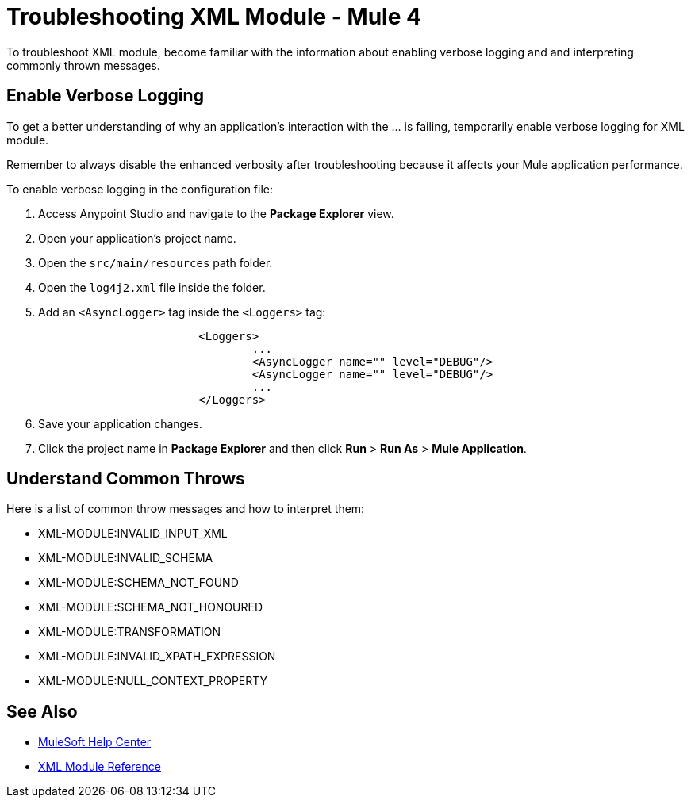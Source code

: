 = Troubleshooting XML Module - Mule 4

To troubleshoot XML module, become familiar with the information about enabling verbose logging and and interpreting commonly thrown messages.

== Enable Verbose Logging

To get a better understanding of why an application's interaction with the ... is failing, temporarily enable verbose logging for XML module. +

Remember to always disable the enhanced verbosity after troubleshooting because it affects your Mule application performance.

To enable verbose logging in the configuration file:

. Access Anypoint Studio and navigate to the *Package Explorer* view.
. Open your application's project name.
. Open the `src/main/resources` path folder.
. Open the `log4j2.xml` file inside the folder.
. Add an `<AsyncLogger>` tag inside the `<Loggers>` tag:
+
[source,xml,linenums]
----
			<Loggers>
				...
				<AsyncLogger name="" level="DEBUG"/>
				<AsyncLogger name="" level="DEBUG"/>
				...
			</Loggers>
----
[start=6]
. Save your application changes.
. Click the project name in *Package Explorer* and then click *Run* > *Run As* > *Mule Application*.


== Understand Common Throws

Here is a list of common throw messages and how to interpret them:

* XML-MODULE:INVALID_INPUT_XML

* XML-MODULE:INVALID_SCHEMA

* XML-MODULE:SCHEMA_NOT_FOUND

* XML-MODULE:SCHEMA_NOT_HONOURED

* XML-MODULE:TRANSFORMATION

* XML-MODULE:INVALID_XPATH_EXPRESSION

* XML-MODULE:NULL_CONTEXT_PROPERTY

== See Also
* https://help.mulesoft.com[MuleSoft Help Center]
* xref:xml-reference.adoc[XML Module Reference]
